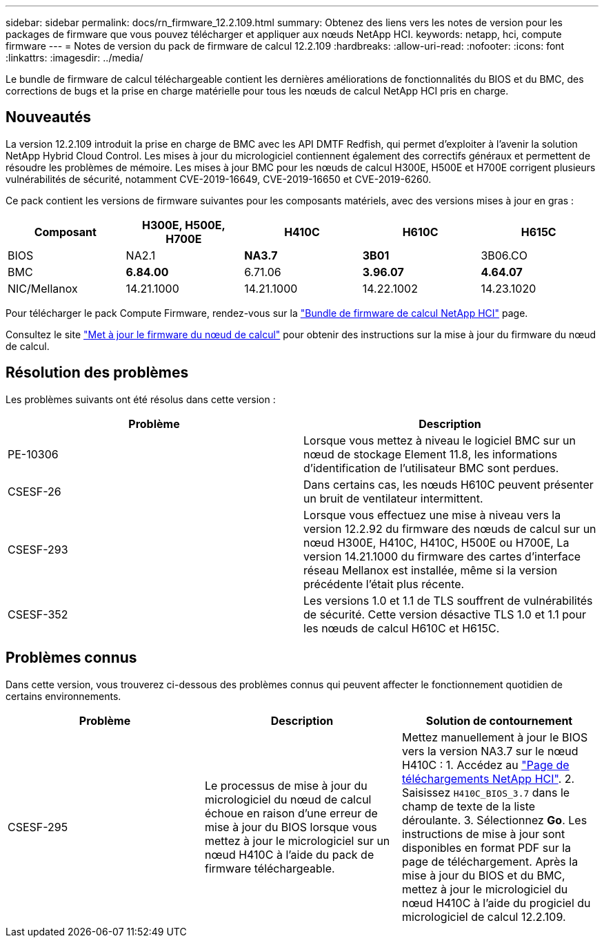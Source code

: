 ---
sidebar: sidebar 
permalink: docs/rn_firmware_12.2.109.html 
summary: Obtenez des liens vers les notes de version pour les packages de firmware que vous pouvez télécharger et appliquer aux nœuds NetApp HCI. 
keywords: netapp, hci, compute firmware 
---
= Notes de version du pack de firmware de calcul 12.2.109
:hardbreaks:
:allow-uri-read: 
:nofooter: 
:icons: font
:linkattrs: 
:imagesdir: ../media/


[role="lead"]
Le bundle de firmware de calcul téléchargeable contient les dernières améliorations de fonctionnalités du BIOS et du BMC, des corrections de bugs et la prise en charge matérielle pour tous les nœuds de calcul NetApp HCI pris en charge.



== Nouveautés

La version 12.2.109 introduit la prise en charge de BMC avec les API DMTF Redfish, qui permet d'exploiter à l'avenir la solution NetApp Hybrid Cloud Control. Les mises à jour du micrologiciel contiennent également des correctifs généraux et permettent de résoudre les problèmes de mémoire. Les mises à jour BMC pour les nœuds de calcul H300E, H500E et H700E corrigent plusieurs vulnérabilités de sécurité, notamment CVE-2019-16649, CVE-2019-16650 et CVE-2019-6260.

Ce pack contient les versions de firmware suivantes pour les composants matériels, avec des versions mises à jour en gras :

|===
| Composant | H300E, H500E, H700E | H410C | H610C | H615C 


| BIOS | NA2.1 | *NA3.7* | *3B01* | 3B06.CO 


| BMC | *6.84.00* | 6.71.06 | *3.96.07* | *4.64.07* 


| NIC/Mellanox | 14.21.1000 | 14.21.1000 | 14.22.1002 | 14.23.1020 
|===
Pour télécharger le pack Compute Firmware, rendez-vous sur la https://mysupport.netapp.com/site/products/all/details/netapp-hci/downloads-tab/download/62542/Compute_Firmware_Bundle["Bundle de firmware de calcul NetApp HCI"^] page.

Consultez le site link:task_hcc_upgrade_compute_node_firmware.html#use-the-baseboard-management-controller-bmc-user-interface-ui["Met à jour le firmware du nœud de calcul"] pour obtenir des instructions sur la mise à jour du firmware du nœud de calcul.



== Résolution des problèmes

Les problèmes suivants ont été résolus dans cette version :

|===
| Problème | Description 


| PE-10306 | Lorsque vous mettez à niveau le logiciel BMC sur un nœud de stockage Element 11.8, les informations d'identification de l'utilisateur BMC sont perdues. 


| CSESF-26 | Dans certains cas, les nœuds H610C peuvent présenter un bruit de ventilateur intermittent. 


| CSESF-293 | Lorsque vous effectuez une mise à niveau vers la version 12.2.92 du firmware des nœuds de calcul sur un nœud H300E, H410C, H410C, H500E ou H700E, La version 14.21.1000 du firmware des cartes d'interface réseau Mellanox est installée, même si la version précédente l'était plus récente. 


| CSESF-352 | Les versions 1.0 et 1.1 de TLS souffrent de vulnérabilités de sécurité. Cette version désactive TLS 1.0 et 1.1 pour les nœuds de calcul H610C et H615C. 
|===


== Problèmes connus

Dans cette version, vous trouverez ci-dessous des problèmes connus qui peuvent affecter le fonctionnement quotidien de certains environnements.

|===
| Problème | Description | Solution de contournement 


| CSESF-295 | Le processus de mise à jour du micrologiciel du nœud de calcul échoue en raison d'une erreur de mise à jour du BIOS lorsque vous mettez à jour le micrologiciel sur un nœud H410C à l'aide du pack de firmware téléchargeable. | Mettez manuellement à jour le BIOS vers la version NA3.7 sur le nœud H410C : 1. Accédez au https://mysupport.netapp.com/site/products/all/details/netapp-hci/downloads-tab["Page de téléchargements NetApp HCI"^]. 2. Saisissez `H410C_BIOS_3.7` dans le champ de texte de la liste déroulante. 3. Sélectionnez *Go*. Les instructions de mise à jour sont disponibles en format PDF sur la page de téléchargement. Après la mise à jour du BIOS et du BMC, mettez à jour le micrologiciel du nœud H410C à l'aide du progiciel du micrologiciel de calcul 12.2.109. 
|===